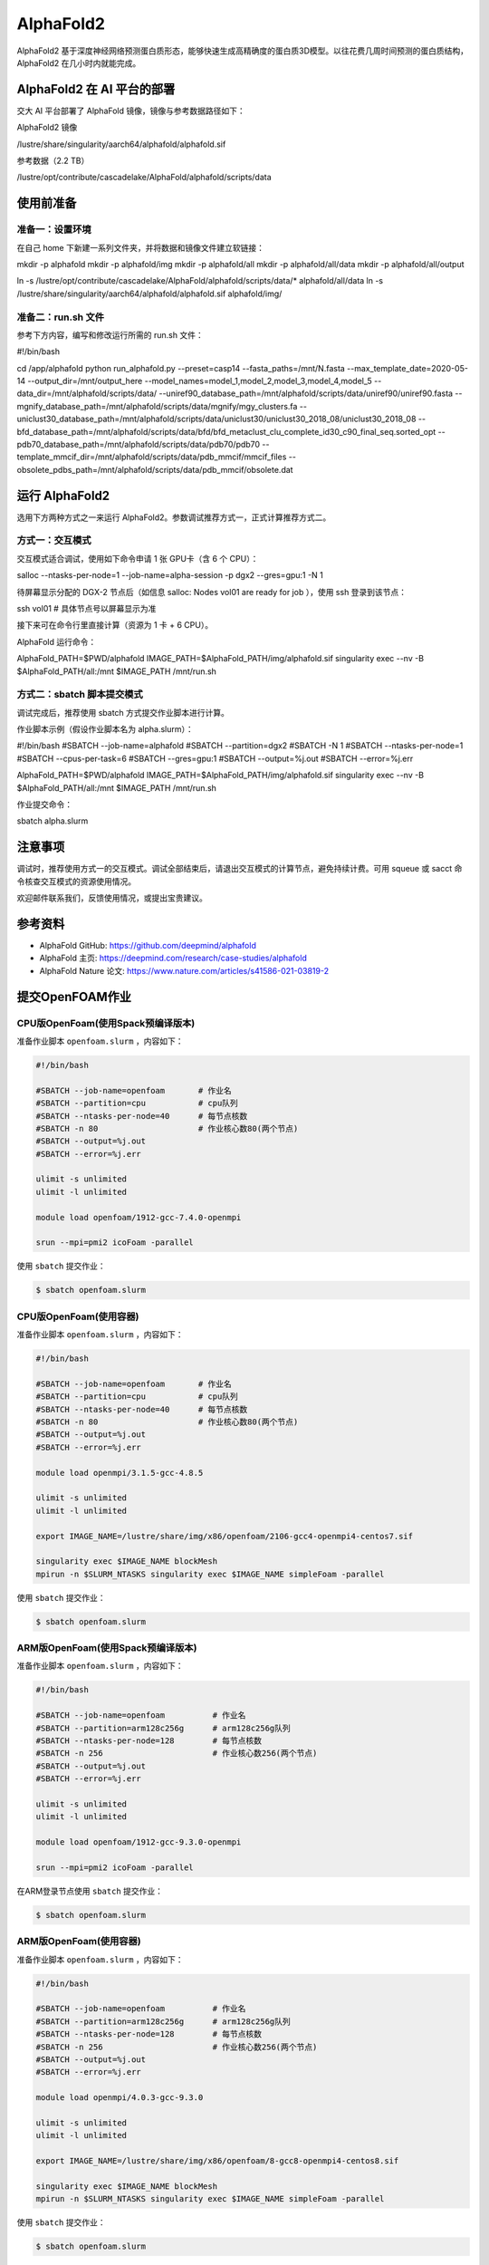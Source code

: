 AlphaFold2
=============

AlphaFold2 基于深度神经网络预测蛋白质形态，能够快速生成高精确度的蛋白质3D模型。以往花费几周时间预测的蛋白质结构，AlphaFold2 在几小时内就能完成。

AlphaFold2 在 AI 平台的部署
----------------------------------------

交大 AI 平台部署了 AlphaFold 镜像，镜像与参考数据路径如下：

AlphaFold2 镜像

.. code:: bash

/lustre/share/singularity/aarch64/alphafold/alphafold.sif


参考数据（2.2 TB）

.. code:: bash

/lustre/opt/contribute/cascadelake/AlphaFold/alphafold/scripts/data


使用前准备
----------------

准备一：设置环境
~~~~~~~~~~~~~~~~~~~~~~~~~~~

在自己 home 下新建一系列文件夹，并将数据和镜像文件建立软链接：

.. code:: bash

mkdir -p alphafold
mkdir -p alphafold/img
mkdir -p alphafold/all
mkdir -p alphafold/all/data
mkdir -p alphafold/all/output

ln -s /lustre/opt/contribute/cascadelake/AlphaFold/alphafold/scripts/data/* alphafold/all/data
ln -s /lustre/share/singularity/aarch64/alphafold/alphafold.sif alphafold/img/

准备二：run.sh 文件
~~~~~~~~~~~~~~~~~~~~~~~~~~~

参考下方内容，编写和修改运行所需的 run.sh 文件：

.. code:: bash

#!/bin/bash

cd /app/alphafold
python run_alphafold.py \
--preset=casp14   \
--fasta_paths=/mnt/N.fasta  \
--max_template_date=2020-05-14   \
--output_dir=/mnt/output_here  \
--model_names=model_1,model_2,model_3,model_4,model_5  \
--data_dir=/mnt/alphafold/scripts/data/ \
--uniref90_database_path=/mnt/alphafold/scripts/data/uniref90/uniref90.fasta \
--mgnify_database_path=/mnt/alphafold/scripts/data/mgnify/mgy_clusters.fa \
--uniclust30_database_path=/mnt/alphafold/scripts/data/uniclust30/uniclust30_2018_08/uniclust30_2018_08 \
--bfd_database_path=/mnt/alphafold/scripts/data/bfd/bfd_metaclust_clu_complete_id30_c90_final_seq.sorted_opt \
--pdb70_database_path=/mnt/alphafold/scripts/data/pdb70/pdb70 \
--template_mmcif_dir=/mnt/alphafold/scripts/data/pdb_mmcif/mmcif_files \
--obsolete_pdbs_path=/mnt/alphafold/scripts/data/pdb_mmcif/obsolete.dat

运行 AlphaFold2
---------------------

选用下方两种方式之一来运行 AlphaFold2。参数调试推荐方式一，正式计算推荐方式二。

方式一：交互模式
~~~~~~~~~~~~~~~~~~~~~~~~~~~~~~~~~~

交互模式适合调试，使用如下命令申请 1 张 GPU卡（含 6 个 CPU）：

.. code:: bash

salloc --ntasks-per-node=1 --job-name=alpha-session -p dgx2 --gres=gpu:1 -N 1

待屏幕显示分配的 DGX-2 节点后（如信息 salloc: Nodes vol01 are ready for job ），使用 ssh 登录到该节点：

.. code:: bash

ssh vol01    # 具体节点号以屏幕显示为准

接下来可在命令行里直接计算（资源为 1 卡 + 6 CPU）。

AlphaFold 运行命令：

.. code:: bash

AlphaFold_PATH=$PWD/alphafold
IMAGE_PATH=$AlphaFold_PATH/img/alphafold.sif
singularity exec --nv -B $AlphaFold_PATH/all:/mnt $IMAGE_PATH /mnt/run.sh



方式二：sbatch 脚本提交模式
~~~~~~~~~~~~~~~~~~~~~~~~~~~~~~~~~~

调试完成后，推荐使用 sbatch 方式提交作业脚本进行计算。

作业脚本示例（假设作业脚本名为 alpha.slurm）：

.. code:: bash

#!/bin/bash
#SBATCH --job-name=alphafold
#SBATCH --partition=dgx2
#SBATCH -N 1
#SBATCH --ntasks-per-node=1
#SBATCH --cpus-per-task=6
#SBATCH --gres=gpu:1
#SBATCH --output=%j.out
#SBATCH --error=%j.err

AlphaFold_PATH=$PWD/alphafold
IMAGE_PATH=$AlphaFold_PATH/img/alphafold.sif
singularity exec --nv -B $AlphaFold_PATH/all:/mnt $IMAGE_PATH /mnt/run.sh


作业提交命令：

.. code:: bash

sbatch alpha.slurm


注意事项
----------------------

调试时，推荐使用方式一的交互模式。调试全部结束后，请退出交互模式的计算节点，避免持续计费。可用 squeue 或 sacct 命令核查交互模式的资源使用情况。

欢迎邮件联系我们，反馈使用情况，或提出宝贵建议。

参考资料
----------------

- AlphaFold GitHub: https://github.com/deepmind/alphafold
- AlphaFold 主页: https://deepmind.com/research/case-studies/alphafold
- AlphaFold Nature 论文: https://www.nature.com/articles/s41586-021-03819-2











提交OpenFOAM作业
----------------

CPU版OpenFoam(使用Spack预编译版本)
~~~~~~~~~~~~~~~~~~~~~~~~~~~~~~~~~~

准备作业脚本 ``openfoam.slurm`` ，内容如下：

.. code:: bash

   #!/bin/bash

   #SBATCH --job-name=openfoam       # 作业名
   #SBATCH --partition=cpu           # cpu队列
   #SBATCH --ntasks-per-node=40      # 每节点核数
   #SBATCH -n 80                     # 作业核心数80(两个节点)
   #SBATCH --output=%j.out
   #SBATCH --error=%j.err

   ulimit -s unlimited
   ulimit -l unlimited

   module load openfoam/1912-gcc-7.4.0-openmpi

   srun --mpi=pmi2 icoFoam -parallel

使用 ``sbatch`` 提交作业：

.. code:: bash

   $ sbatch openfoam.slurm

CPU版OpenFoam(使用容器)
~~~~~~~~~~~~~~~~~~~~~~~

准备作业脚本 ``openfoam.slurm`` ，内容如下：

.. code:: bash

   #!/bin/bash

   #SBATCH --job-name=openfoam       # 作业名
   #SBATCH --partition=cpu           # cpu队列
   #SBATCH --ntasks-per-node=40      # 每节点核数
   #SBATCH -n 80                     # 作业核心数80(两个节点)
   #SBATCH --output=%j.out
   #SBATCH --error=%j.err

   module load openmpi/3.1.5-gcc-4.8.5

   ulimit -s unlimited
   ulimit -l unlimited

   export IMAGE_NAME=/lustre/share/img/x86/openfoam/2106-gcc4-openmpi4-centos7.sif

   singularity exec $IMAGE_NAME blockMesh
   mpirun -n $SLURM_NTASKS singularity exec $IMAGE_NAME simpleFoam -parallel

使用 ``sbatch`` 提交作业：

.. code:: bash

   $ sbatch openfoam.slurm

ARM版OpenFoam(使用Spack预编译版本)
~~~~~~~~~~~~~~~~~~~~~~~~~~~~~~~~~~

准备作业脚本 ``openfoam.slurm`` ，内容如下：

.. code:: bash

   #!/bin/bash

   #SBATCH --job-name=openfoam          # 作业名
   #SBATCH --partition=arm128c256g      # arm128c256g队列                
   #SBATCH --ntasks-per-node=128        # 每节点核数
   #SBATCH -n 256                       # 作业核心数256(两个节点)
   #SBATCH --output=%j.out
   #SBATCH --error=%j.err

   ulimit -s unlimited
   ulimit -l unlimited

   module load openfoam/1912-gcc-9.3.0-openmpi

   srun --mpi=pmi2 icoFoam -parallel

在ARM登录节点使用 ``sbatch`` 提交作业：

.. code:: bash

   $ sbatch openfoam.slurm


ARM版OpenFoam(使用容器)
~~~~~~~~~~~~~~~~~~~~~~~

准备作业脚本 ``openfoam.slurm`` ，内容如下：

.. code:: bash

   #!/bin/bash

   #SBATCH --job-name=openfoam          # 作业名
   #SBATCH --partition=arm128c256g      # arm128c256g队列                
   #SBATCH --ntasks-per-node=128        # 每节点核数
   #SBATCH -n 256                       # 作业核心数256(两个节点)
   #SBATCH --output=%j.out
   #SBATCH --error=%j.err

   module load openmpi/4.0.3-gcc-9.3.0

   ulimit -s unlimited
   ulimit -l unlimited

   export IMAGE_NAME=/lustre/share/img/x86/openfoam/8-gcc8-openmpi4-centos8.sif

   singularity exec $IMAGE_NAME blockMesh
   mpirun -n $SLURM_NTASKS singularity exec $IMAGE_NAME simpleFoam -parallel

使用 ``sbatch`` 提交作业：

.. code:: bash

   $ sbatch openfoam.slurm

编译OpenFOAM
------------

如果您需要从源代码构建OpenFOAM，我们强烈建议您使用超算平台提供的非特权容器构建方法(:ref:`dockerized_singularity`)，以确保编译过程能顺利完成。

编译适用于CPU平台的OpenFOAM(构建容器)
~~~~~~~~~~~~~~~~~~~~~~~~~~~~~~~~~~~~~

从登录节点跳转至容器构建X86节点：

.. code:: bash

   # ssh build@container-x86

创建和进入临时工作目录：

.. code:: bash

   $ cd $(mktemp -d)
   $ pwd
   /tmp/tmp.sr7C5813M9
  
下载镜像定义文件，按需定制修改：

.. code:: bash

   $ wget https://raw.githubusercontent.com/SJTU-HPC/hpc-base-container/dev/base/openfoam/2012-gcc4-openmpi4-centos7.def
   
构建Singularity容器镜像，大约会消耗2-3小时：

.. code:: bash

   $ docker run --privileged --rm -v \
     ${PWD}:/home/singularity \
     sjtuhpc/centos7-singularity:x86 \
     singularity build /home/singularity/2012-gcc4-openmpi4-centos7.sif /home/singularity/2012-gcc4-openmpi4-centos7.def

将构建出的容器镜像传回家目录，参考上文的作业脚本(容器版)提交作业。

.. code:: bash

   $ scp 2012-gcc4-openmpi4-centos7.sif YOUR_USER_NAME@login1:~/

编译适用于ARM平台的OpenFOAM(构建容器)
~~~~~~~~~~~~~~~~~~~~~~~~~~~~~~~~~~~~~

从登录节点跳转至容器构建ARM节点：

.. code:: bash

   # ssh build@container-arm

创建和进入临时工作目录：

.. code:: bash

   $ cd $(mktemp -d)
   $ pwd
  
下载镜像定义文件，按需定制修改：

.. code:: bash

   $ wget https://raw.githubusercontent.com/SJTU-HPC/hpc-base-container/dev/base/openfoam/8-gcc8-openmpi4-centos8.def
   
构建Singularity容器镜像，大约会消耗2-3小时：

.. code:: bash

   $ docker run --privileged --rm -v \
     ${PWD}:/home/singularity \
     sjtuhpc/centos7-singularity:arm \
     singularity build /home/singularity/8-gcc8-openmpi4-centos8.def /home/singularity/8-gcc8-openmpi4-centos8.def

将构建出的容器镜像传回家目录，参考上文的作业脚本(容器版)提交作业。

.. code:: bash

   $ scp 8-gcc8-openmpi4-centos8.sif YOUR_USER_NAME@login1:~/

参考资料
--------

- Openfoam官方网站 https://openfoam.org/
- OpenFOAM中文维基页面  
- Singularity文档 https://sylabs.io/guides/
